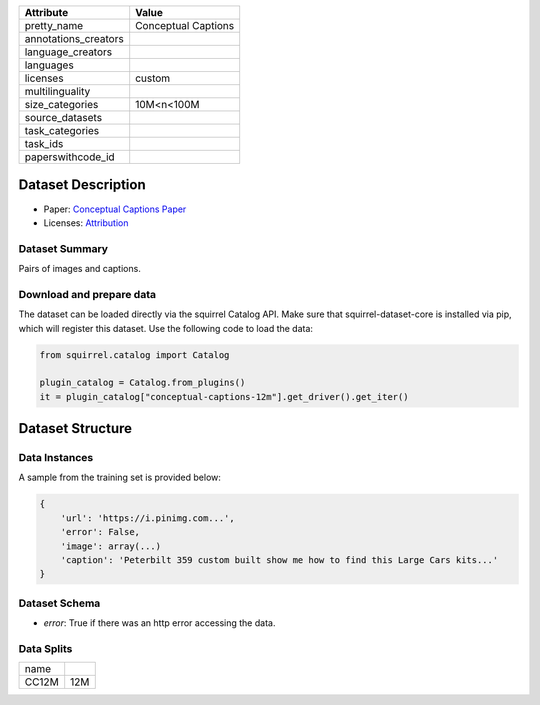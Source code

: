 .. list-table::
    :header-rows: 1
    
    *   - Attribute
        - Value
    *   - pretty_name
        - Conceptual Captions
    *   - annotations_creators
        -
    *   - language_creators
        -
    *   - languages
        - 
    *   - licenses
        - custom
    *   - multilinguality
        -
    *   - size_categories
        - 10M<n<100M
    *   - source_datasets
        -
    *   - task_categories
        - 
    *   - task_ids
        -
    *   - paperswithcode_id
        - 
    

Dataset Description
###################

* Paper: `Conceptual Captions Paper <https://arxiv.org/abs/2102.08981>`_
* Licenses: `Attribution <https://github.com/google-research-datasets/conceptual-12m/blob/main/LICENSE>`_
 
Dataset Summary
***************

Pairs of images and captions.

Download and prepare data
*************************

The dataset can be loaded directly via the squirrel Catalog API. 
Make sure that squirrel-dataset-core is installed via pip, which will register this dataset.
Use the following code to load the data:

.. code-block:: python

    from squirrel.catalog import Catalog

    plugin_catalog = Catalog.from_plugins()
    it = plugin_catalog["conceptual-captions-12m"].get_driver().get_iter()

Dataset Structure
###################

Data Instances
**************

A sample from the training set is provided below:

.. code-block::

    {
        'url': 'https://i.pinimg.com...', 
        'error': False, 
        'image': array(...)
        'caption': 'Peterbilt 359 custom built show me how to find this Large Cars kits...'
    }

Dataset Schema
**************

- `error`: True if there was an http error accessing the data.
 
Data Splits
***********

+--------------+-----+
|   name       |     |
+--------------+-----+
|CC12M         |12M  |
+--------------+-----+
